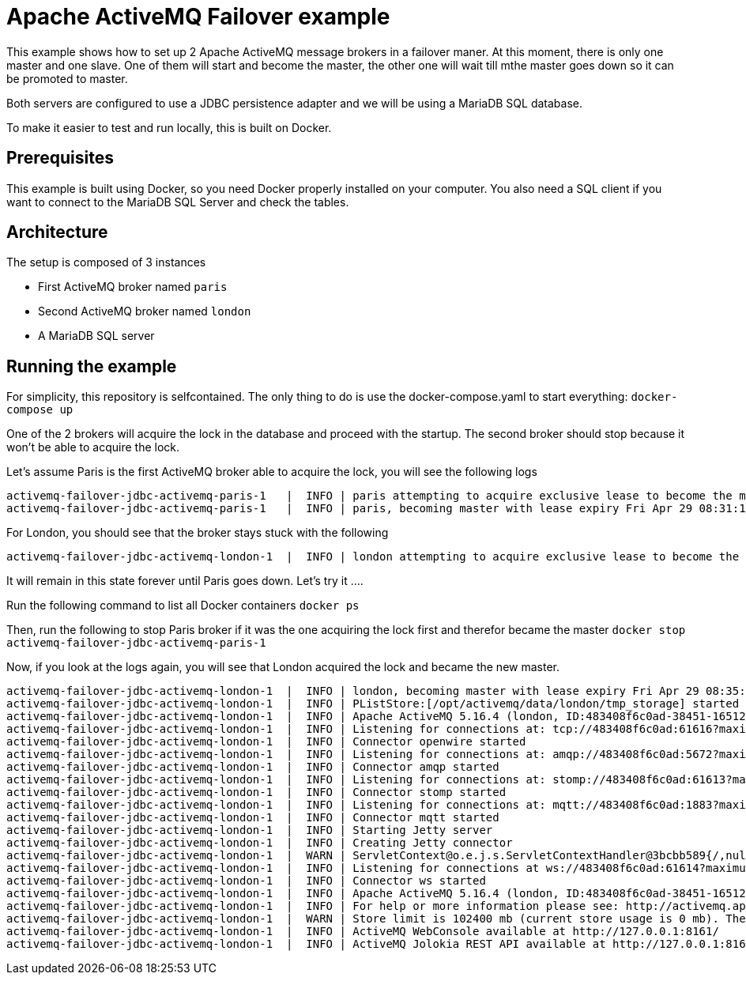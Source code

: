 = Apache ActiveMQ Failover example

This example shows how to set up 2 Apache ActiveMQ message brokers in a failover maner. 
At this moment, there is only one master and one slave. 
One of them will start and become the master, the other one will wait till mthe master goes down so it can be promoted to master.

Both servers are configured to use a JDBC persistence adapter and we will be using a MariaDB SQL database.

To make it easier to test and run locally, this is built on Docker.

== Prerequisites

This example is built using Docker, so you need Docker properly installed on your computer.
You also need a SQL client if you want to connect to the MariaDB SQL Server and check the tables.

== Architecture

The setup is composed of 3 instances

* First ActiveMQ broker named `paris`
* Second ActiveMQ broker named `london`
* A MariaDB SQL server

== Running the example

For simplicity, this repository is selfcontained.
The only thing to do is use the docker-compose.yaml to start everything: `docker-compose up`

One of the 2 brokers will acquire the lock in the database and proceed with the startup.
The second broker should stop because it won't be able to acquire the lock.

Let's assume Paris is the first ActiveMQ broker able to acquire the lock, you will see the following logs

[source]
----
activemq-failover-jdbc-activemq-paris-1   |  INFO | paris attempting to acquire exclusive lease to become the master
activemq-failover-jdbc-activemq-paris-1   |  INFO | paris, becoming master with lease expiry Fri Apr 29 08:31:12 GMT 2022 on dataSource: org.apache.commons.dbcp2.BasicDataSource@14fc5f04
----

For London, you should see that the broker stays stuck with the following

[source]
----
activemq-failover-jdbc-activemq-london-1  |  INFO | london attempting to acquire exclusive lease to become the master
----

It will remain in this state forever until Paris goes down. Let's try it ....

Run the following command to list all Docker containers `docker ps`

Then, run the following to stop Paris broker if it was the one acquiring the lock first and therefor became the master `docker stop activemq-failover-jdbc-activemq-paris-1`

Now, if you look at the logs again, you will see that London acquired the lock and became the new master.

[source]
----
activemq-failover-jdbc-activemq-london-1  |  INFO | london, becoming master with lease expiry Fri Apr 29 08:35:22 GMT 2022 on dataSource: org.apache.commons.dbcp2.BasicDataSource@14fc5f04
activemq-failover-jdbc-activemq-london-1  |  INFO | PListStore:[/opt/activemq/data/london/tmp_storage] started
activemq-failover-jdbc-activemq-london-1  |  INFO | Apache ActiveMQ 5.16.4 (london, ID:483408f6c0ad-38451-1651221312608-0:1) is starting
activemq-failover-jdbc-activemq-london-1  |  INFO | Listening for connections at: tcp://483408f6c0ad:61616?maximumConnections=1000&wireFormat.maxFrameSize=104857600
activemq-failover-jdbc-activemq-london-1  |  INFO | Connector openwire started
activemq-failover-jdbc-activemq-london-1  |  INFO | Listening for connections at: amqp://483408f6c0ad:5672?maximumConnections=1000&wireFormat.maxFrameSize=104857600
activemq-failover-jdbc-activemq-london-1  |  INFO | Connector amqp started
activemq-failover-jdbc-activemq-london-1  |  INFO | Listening for connections at: stomp://483408f6c0ad:61613?maximumConnections=1000&wireFormat.maxFrameSize=104857600
activemq-failover-jdbc-activemq-london-1  |  INFO | Connector stomp started
activemq-failover-jdbc-activemq-london-1  |  INFO | Listening for connections at: mqtt://483408f6c0ad:1883?maximumConnections=1000&wireFormat.maxFrameSize=104857600
activemq-failover-jdbc-activemq-london-1  |  INFO | Connector mqtt started
activemq-failover-jdbc-activemq-london-1  |  INFO | Starting Jetty server
activemq-failover-jdbc-activemq-london-1  |  INFO | Creating Jetty connector
activemq-failover-jdbc-activemq-london-1  |  WARN | ServletContext@o.e.j.s.ServletContextHandler@3bcbb589{/,null,STARTING} has uncovered http methods for path: /
activemq-failover-jdbc-activemq-london-1  |  INFO | Listening for connections at ws://483408f6c0ad:61614?maximumConnections=1000&wireFormat.maxFrameSize=104857600
activemq-failover-jdbc-activemq-london-1  |  INFO | Connector ws started
activemq-failover-jdbc-activemq-london-1  |  INFO | Apache ActiveMQ 5.16.4 (london, ID:483408f6c0ad-38451-1651221312608-0:1) started
activemq-failover-jdbc-activemq-london-1  |  INFO | For help or more information please see: http://activemq.apache.org
activemq-failover-jdbc-activemq-london-1  |  WARN | Store limit is 102400 mb (current store usage is 0 mb). The data directory: /opt/activemq/data only has 52793 mb of usable space. - resetting to maximum available disk space: 52793 mb
activemq-failover-jdbc-activemq-london-1  |  INFO | ActiveMQ WebConsole available at http://127.0.0.1:8161/
activemq-failover-jdbc-activemq-london-1  |  INFO | ActiveMQ Jolokia REST API available at http://127.0.0.1:8161/api/jolokia/
----
